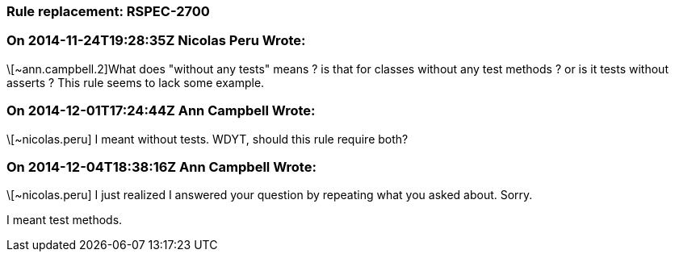=== Rule replacement: RSPEC-2700

=== On 2014-11-24T19:28:35Z Nicolas Peru Wrote:
\[~ann.campbell.2]What does "without any tests" means ? is that for classes without any test methods ? or is it tests without asserts ? This rule seems to lack some example.

=== On 2014-12-01T17:24:44Z Ann Campbell Wrote:
\[~nicolas.peru] I meant without tests. WDYT, should this rule require both?

=== On 2014-12-04T18:38:16Z Ann Campbell Wrote:
\[~nicolas.peru] I just realized I answered your question by repeating what you asked about. Sorry.


I meant test methods.

